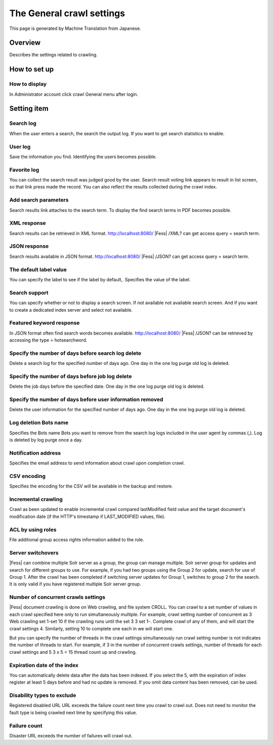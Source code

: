 ==========================
The General crawl settings
==========================

This page is generated by Machine Translation from Japanese.

Overview
========

Describes the settings related to crawling.

How to set up
=============

How to display
--------------

In Administrator account click crawl General menu after login.

|image0|

Setting item
============

Search log
----------

When the user enters a search, the search the output log. If you want to
get search statistics to enable.

User log
--------

Save the information you find. Identifying the users becomes possible.

Favorite log
------------

You can collect the search result was judged good by the user. Search
result voting link appears to result in list screen, so that link press
made the record. You can also reflect the results collected during the
crawl index.

Add search parameters
---------------------

Search results link attaches to the search term. To display the find
search terms in PDF becomes possible.

XML response
------------

Search results can be retrieved in XML format.
http://localhost:8080/ |Fess| /XML? can get access query = search term.

JSON response
-------------

Search results available in JSON format.
http://localhost:8080/ |Fess| /JSON? can get access query = search term.

The default label value
-----------------------

You can specify the label to see if the label by default,. Specifies the
value of the label.

Search support
--------------

You can specify whether or not to display a search screen. If not
available not available search screen. And if you want to create a
dedicated index server and select not available.

Featured keyword response
-------------------------

In JSON format often find search words becomes available.
http://localhost:8080/ |Fess| /JSON? can be retrieved by accessing the type
= hotsearchword.

Specify the number of days before search log delete
---------------------------------------------------

Delete a search log for the specified number of days ago. One day in the
one log purge old log is deleted.

Specify the number of days before job log delete
------------------------------------------------

Delete the job days before the specified date. One day in the one log
purge old log is deleted.

Specify the number of days before user information removed
----------------------------------------------------------

Delete the user information for the specified number of days ago. One
day in the one log purge old log is deleted.

Log deletion Bots name
----------------------

Specifies the Bots name Bots you want to remove from the search log logs
included in the user agent by commas (,). Log is deleted by log purge
once a day.

Notification address
--------------------

Specifies the email address to send information about crawl upon
completion crawl.

CSV encoding
------------

Specifies the encoding for the CSV will be available in the backup and
restore.

Incremental crawling
--------------------

Crawl as been updated to enable incremental crawl compared lastModified
field value and the target document's modification date (if the HTTP's
timestamp if LAST\_MODIFIED values, file).

ACL by using roles
------------------

File additional group access rights information added to the role.

Server switchovers
------------------

|Fess| can combine multiple Solr server as a group, the group can manage
multiple. Solr server group for updates and search for different groups
to use. For example, if you had two groups using the Group 2 for update,
search for use of Group 1. After the crawl has been completed if
switching server updates for Group 1, switches to group 2 for the
search. It is only valid if you have registered multiple Solr server
group.

Number of concurrent crawls settings
------------------------------------

|Fess| document crawling is done on Web crawling, and file system CROLL.
You can crawl to a set number of values in each crawl specified here
only to run simultaneously multiple. For example, crawl setting number
of concurrent as 3 Web crawling set 1-set 10 if the crawling runs until
the set 3 3 set 1-. Complete crawl of any of them, and will start the
crawl settings 4. Similarly, setting 10 to complete one each in we will
start one.

But you can specify the number of threads in the crawl settings
simultaneously run crawl setting number is not indicates the number of
threads to start. For example, if 3 in the number of concurrent crawls
settings, number of threads for each crawl settings and 5 3 x 5 = 15
thread count up and crawling.

Expiration date of the index
----------------------------

You can automatically delete data after the data has been indexed. If
you select the 5, with the expiration of index register at least 5 days
before and had no update is removed. If you omit data content has been
removed, can be used.

Disability types to exclude
---------------------------

Registered disabled URL URL exceeds the failure count next time you
crawl to crawl out. Does not need to monitor the fault type is being
crawled next time by specifying this value.

Failure count
-------------

Disaster URL exceeds the number of failures will crawl out.

.. |image0| image:: /images/en/9.1/admin/crawl-1.png

